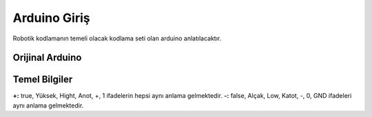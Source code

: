 Arduino Giriş
===============
Robotik kodlamanın temeli olacak kodlama seti olan arduino anlatılacaktır.

Orijinal Arduino
++++++++++++++++++++++++

.. image:: /_static/images/arduino.png
  :width: 500
  :alt: Alternative text

Temel Bilgiler
++++++++++++++

**+:** true, Yüksek, Hight, Anot, +, 1 ifadelerin hepsi aynı anlama gelmektedir.
**-:** false, Alçak, Low, Katot, -, 0, GND ifadeleri  aynı anlama gelmektedir.

.. raw:: pdf

   PageBreak
